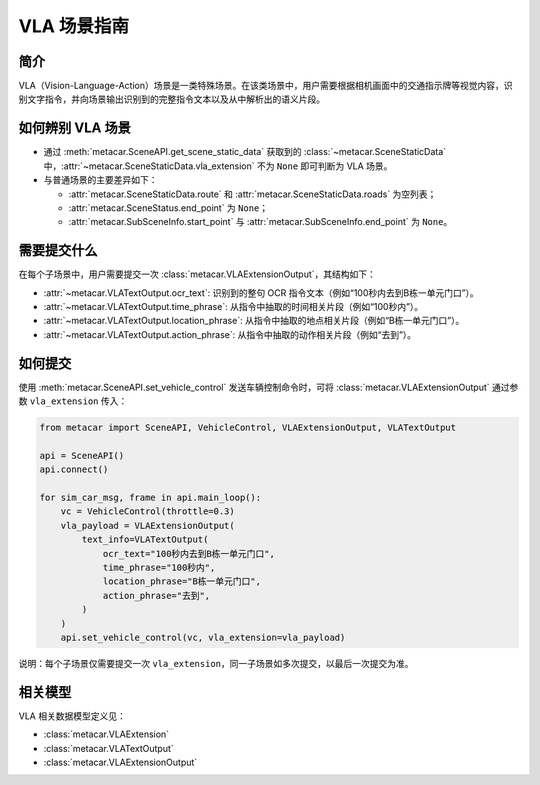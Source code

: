 VLA 场景指南
============

简介
----

VLA（Vision-Language-Action）场景是一类特殊场景。在该类场景中，用户需要根据相机画面中的交通指示牌等视觉内容，识别文字指令，并向场景输出识别到的完整指令文本以及从中解析出的语义片段。

如何辨别 VLA 场景
------------------

- 通过 :meth:`metacar.SceneAPI.get_scene_static_data` 获取到的 :class:`~metacar.SceneStaticData` 中，:attr:`~metacar.SceneStaticData.vla_extension` 不为 ``None`` 即可判断为 VLA 场景。
- 与普通场景的主要差异如下：

  - :attr:`metacar.SceneStaticData.route` 和 :attr:`metacar.SceneStaticData.roads` 为空列表；
  - :attr:`metacar.SceneStatus.end_point` 为 ``None``；
  - :attr:`metacar.SubSceneInfo.start_point` 与 :attr:`metacar.SubSceneInfo.end_point` 为 ``None``。

需要提交什么
--------------

在每个子场景中，用户需要提交一次 :class:`metacar.VLAExtensionOutput`，其结构如下：

- :attr:`~metacar.VLATextOutput.ocr_text`: 识别到的整句 OCR 指令文本（例如“100秒内去到B栋一单元门口”）。
- :attr:`~metacar.VLATextOutput.time_phrase`: 从指令中抽取的时间相关片段（例如“100秒内”）。
- :attr:`~metacar.VLATextOutput.location_phrase`: 从指令中抽取的地点相关片段（例如“B栋一单元门口”）。
- :attr:`~metacar.VLATextOutput.action_phrase`: 从指令中抽取的动作相关片段（例如“去到”）。

如何提交
--------

使用 :meth:`metacar.SceneAPI.set_vehicle_control` 发送车辆控制命令时，可将 :class:`metacar.VLAExtensionOutput` 通过参数 ``vla_extension`` 传入：

.. code-block:: python

    from metacar import SceneAPI, VehicleControl, VLAExtensionOutput, VLATextOutput

    api = SceneAPI()
    api.connect()

    for sim_car_msg, frame in api.main_loop():
        vc = VehicleControl(throttle=0.3)
        vla_payload = VLAExtensionOutput(
            text_info=VLATextOutput(
                ocr_text="100秒内去到B栋一单元门口",
                time_phrase="100秒内",
                location_phrase="B栋一单元门口",
                action_phrase="去到",
            )
        )
        api.set_vehicle_control(vc, vla_extension=vla_payload)

说明：每个子场景仅需要提交一次 ``vla_extension``，同一子场景如多次提交，以最后一次提交为准。

相关模型
--------

VLA 相关数据模型定义见：

- :class:`metacar.VLAExtension`
- :class:`metacar.VLATextOutput`
- :class:`metacar.VLAExtensionOutput`
